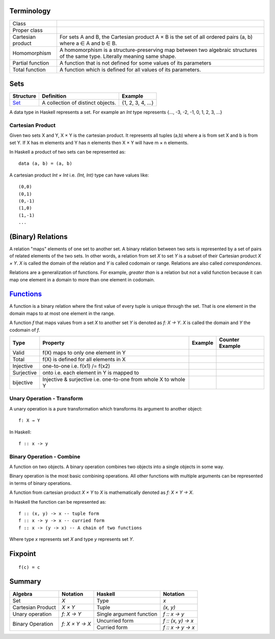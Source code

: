 Terminology
-----------

+-------------------+---------------------------------------------------------+
| Class             |                                                         |
+-------------------+---------------------------------------------------------+
| Proper class      |                                                         |
+-------------------+---------------------------------------------------------+
| Cartesian product | For sets A and B, the Cartesian product A × B is the    |
|                   | set of all ordered pairs (a, b) where a ∈ A and b ∈ B.  |
+-------------------+---------------------------------------------------------+
| Homomorphism      | A homomorphism is a structure-preserving map between    |
|                   | two algebraic structures of the same type.              |
|                   | Literally meaning same shape.                           |
+-------------------+---------------------------------------------------------+
| Partial function  | A function that is not defined for some values          |
|                   | of its parameters                                       |
+-------------------+---------------------------------------------------------+
| Total function    | A function which is defined for all values              |
|                   | of its parameters.                                      |
+-------------------+---------------------------------------------------------+

Sets
----

+----------------------------------------------------------+----------------------------------------------------------+-------------------+
| Structure                                                | Definition                                               | Example           |
+==========================================================+==========================================================+===================+
| `Set <https://en.wikipedia.org/wiki/Set_(mathematics)>`_ | A collection of distinct objects.                        | {1, 2, 3, 4, ...} |
+----------------------------------------------------------+----------------------------------------------------------+-------------------+

A data type in Haskell represents a set. For example an `Int` type represents
{..., -3, -2, -1, 0, 1, 2, 3, ...}

Cartesian Product
~~~~~~~~~~~~~~~~~

Given two sets X and Y, X × Y is the cartesian product. It represents all
tuples (a,b) where a is from set X and b is from set Y. If X has m elements and
Y has n elements then X × Y will have m × n  elements.

In Haskell a product of two sets can be represented as::

  data (a, b) = (a, b)

A cartesian product `Int × Int` i.e. `(Int, Int)` type can have values like::

  (0,0)
  (0,1)
  (0,-1)
  (1,0)
  (1,-1)
  ...

(Binary) Relations
------------------

A relation "maps" elements of one set to another set.  A binary relation
between two sets is represented by a set of pairs of related elements of the
two sets.  In other words, a relation from set `X` to set `Y` is a subset of
their Cartesian product `X × Y`. `X` is called the domain of the relation and
`Y` is called codomain or range. Relations are also called `correspondences`.

Relations are a generalization of functions. For example, `greater than` is a
relation but not a valid function because it can map one element in a domain to
more than one element in codomain.

`Functions <https://en.wikipedia.org/wiki/Function_(mathematics)>`_
-------------------------------------------------------------------

A function is a binary relation where the first value of every tuple is unique
through the set. That is one element in the domain maps to at most one element
in the range.

A function `f` that maps values from a set `X` to another set `Y` is denoted as
`f: X → Y`.  `X` is called the domain and `Y` the codomain of `f`.

+------------+------------------------------------------+---------+-----------------+
| Type       | Property                                 | Example | Counter Example |
+============+==========================================+=========+=================+
| Valid      | f(X) maps to only one element in Y       |         |                 |
+------------+------------------------------------------+---------+-----------------+
| Total      | f(X) is defined for all elements in X    |         |                 |
+------------+------------------------------------------+---------+-----------------+
| Injective  | one-to-one i.e. f(x1) /= f(x2)           |         |                 |
+------------+------------------------------------------+---------+-----------------+
| Surjective | onto i.e. each element in Y is mapped to |         |                 |
+------------+------------------------------------------+---------+-----------------+
| bijective  | Injective & surjective i.e.              |         |                 |
|            | one-to-one from whole X to whole Y       |         |                 |
+------------+------------------------------------------+---------+-----------------+

Unary Operation - Transform
~~~~~~~~~~~~~~~~~~~~~~~~~~~

A unary operation is a pure transformation which transforms its argument to
another object::

  f: X → Y

In Haskell::

  f :: x -> y

Binary Operation - Combine
~~~~~~~~~~~~~~~~~~~~~~~~~~

A function on two objects. A binary operation combines two objects into a
single objects in some way.

Binary operation is the most basic combining operations. All other functions
with multiple arguments can be represented in terms of binary operations.

A function from cartesian product `X × Y` to `X` is mathematically denoted as `f: X × Y → X`.

In Haskell the function can be represented as::

  f :: (x, y) -> x -- tuple form
  f :: x -> y -> x -- curried form
  f :: x -> (y -> x) -- A chain of two functions

Where type `x` represents set `X` and type `y` represents set `Y`.

Fixpoint
--------

::

  f(c) = c

Summary
-------

+-------------------+----------------+-------------------------------+--------------------+
| Algebra           | Notation       | Haskell                       | Notation           |
+===================+================+===============================+====================+
| Set               | `X`            | Type                          | `x`                |
+-------------------+----------------+-------------------------------+--------------------+
| Cartesian Product | `X × Y`        | Tuple                         | `(x, y)`           |
+-------------------+----------------+-------------------------------+--------------------+
| Unary operation   | `f: X → Y`     | Single argument function      | `f :: x -> y`      |
+-------------------+----------------+-------------------------------+--------------------+
| Binary Operation  | `f: X × Y → X` | Uncurried form                | `f :: (x, y) -> x` |
|                   |                +-------------------------------+--------------------+
|                   |                | Curried form                  | `f :: x -> y -> x` |
+-------------------+----------------+-------------------------------+--------------------+
